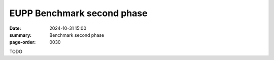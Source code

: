EUPP Benchmark second phase
===========================

:date: 2024-10-31 15:00
:summary: Benchmark second phase
:page-order: 0030

TODO
